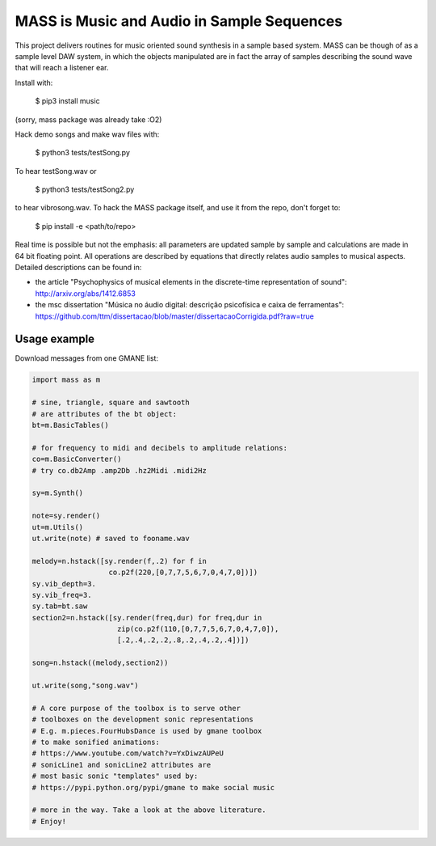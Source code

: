 ==================================================================
MASS is Music and Audio in Sample Sequences
==================================================================

This project delivers routines for music oriented sound synthesis
in a sample based system. MASS can be though of as a sample level
DAW system, in which the objects manipulated are in fact the array
of samples describing the sound wave that will reach a listener ear.

Install with:

    $ pip3 install music

(sorry, mass package was already take :O2)

Hack demo songs and make wav files with:

    $ python3 tests/testSong.py

To hear testSong.wav or

    $ python3 tests/testSong2.py

to hear vibrosong.wav. To hack the MASS package itself, and use it from the repo, don't forget to:

    $ pip install -e <path/to/repo>


Real time is possible but not the emphasis:
all parameters are updated sample by sample and calculations
are made in 64 bit floating point. All operations are described by
equations that directly relates audio samples to musical aspects.
Detailed descriptions can be found in:

- the article "Psychophysics of musical elements in the discrete-time representation of sound": http://arxiv.org/abs/1412.6853

- the msc dissertation "Música no áudio digital: descrição psicofísica e caixa de ferramentas": https://github.com/ttm/dissertacao/blob/master/dissertacaoCorrigida.pdf?raw=true

Usage example
=================
Download messages from one GMANE list:

.. code:: python

    import mass as m

    # sine, triangle, square and sawtooth
    # are attributes of the bt object:
    bt=m.BasicTables()

    # for frequency to midi and decibels to amplitude relations:
    co=m.BasicConverter()
    # try co.db2Amp .amp2Db .hz2Midi .midi2Hz 

    sy=m.Synth()

    note=sy.render()
    ut=m.Utils()
    ut.write(note) # saved to fooname.wav

    melody=n.hstack([sy.render(f,.2) for f in 
                      co.p2f(220,[0,7,7,5,6,7,0,4,7,0])])
    sy.vib_depth=3.
    sy.vib_freq=3.
    sy.tab=bt.saw
    section2=n.hstack([sy.render(freq,dur) for freq,dur in 
                        zip(co.p2f(110,[0,7,7,5,6,7,0,4,7,0]),
                        [.2,.4,.2,.2,.8,.2,.4,.2,.4])])

    song=n.hstack((melody,section2))

    ut.write(song,"song.wav")

    # A core purpose of the toolbox is to serve other
    # toolboxes on the development sonic representations
    # E.g. m.pieces.FourHubsDance is used by gmane toolbox
    # to make sonified animations:
    # https://www.youtube.com/watch?v=YxDiwzAUPeU
    # sonicLine1 and sonicLine2 attributes are
    # most basic sonic "templates" used by:
    # https://pypi.python.org/pypi/gmane to make social music

    # more in the way. Take a look at the above literature.
    # Enjoy!
